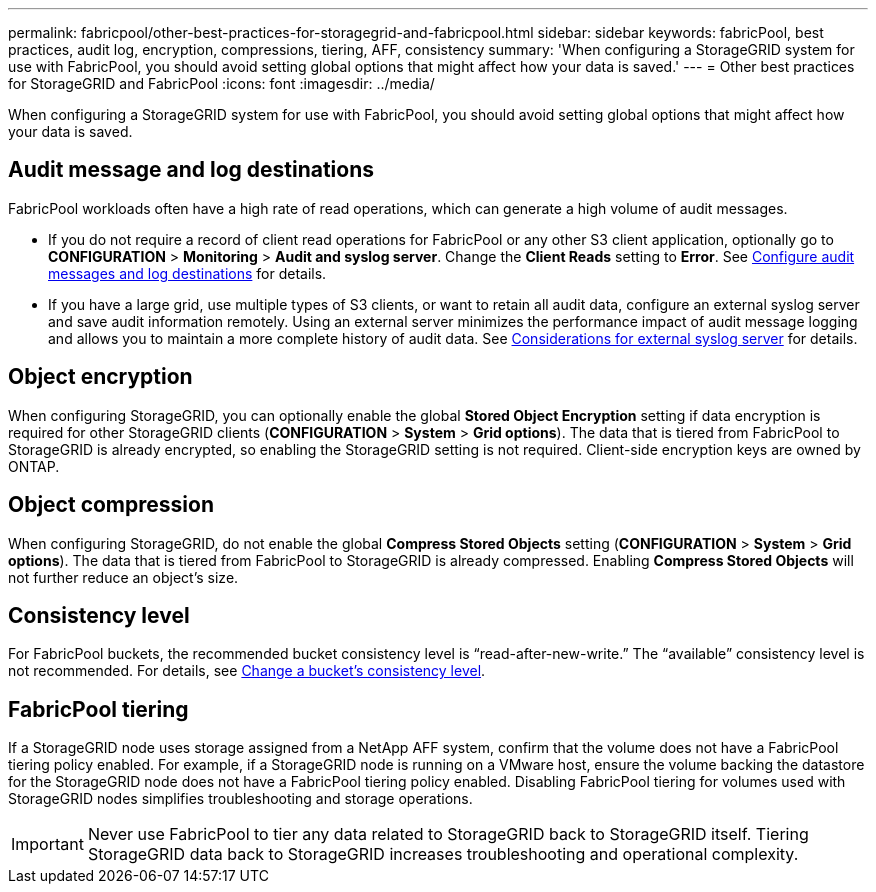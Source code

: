 ---
permalink: fabricpool/other-best-practices-for-storagegrid-and-fabricpool.html
sidebar: sidebar
keywords: fabricPool, best practices, audit log, encryption, compressions, tiering, AFF, consistency
summary: 'When configuring a StorageGRID system for use with FabricPool, you should avoid setting global options that might affect how your data is saved.'
---
= Other best practices for StorageGRID and FabricPool
:icons: font
:imagesdir: ../media/

[.lead]
When configuring a StorageGRID system for use with FabricPool, you should avoid setting global options that might affect how your data is saved.

== Audit message and log destinations
FabricPool workloads often have a high rate of read operations, which can generate a high volume of audit messages. 

* If you do not require a record of client read operations for FabricPool or any other S3 client application, optionally go to *CONFIGURATION* > *Monitoring* > *Audit and syslog server*. Change the *Client Reads* setting to *Error*. See xref:../monitor/configure-audit-messages.adoc[Configure audit messages and log destinations] for details.

* If you have a large grid, use multiple types of S3 clients, or want to retain all audit data, configure an external syslog server and save audit information remotely. Using an external server minimizes the performance impact of audit message logging and allows you to maintain a more complete history of audit data.  See xref:../monitor/considerations-for-external-syslog-server.adoc[Considerations for external syslog server] for details.
 

== Object encryption

When configuring StorageGRID, you can optionally enable the global *Stored Object Encryption* setting if data encryption is required for other StorageGRID clients (*CONFIGURATION* > *System* > *Grid options*). The data that is tiered from FabricPool to StorageGRID is already encrypted, so enabling the StorageGRID setting is not required. Client-side encryption keys are owned by ONTAP.

== Object compression

When configuring StorageGRID, do not enable the global *Compress Stored Objects* setting (*CONFIGURATION* > *System* > *Grid options*). The data that is tiered from FabricPool to StorageGRID is already compressed. Enabling *Compress Stored Objects* will not further reduce an object's size.

== Consistency level

For FabricPool buckets, the recommended bucket consistency level is "`read-after-new-write.`" The "`available`" consistency level is not recommended. For details, see xref:../tenant/changing-consistency-level.adoc[Change a bucket's consistency level].

== FabricPool tiering

If a StorageGRID node uses storage assigned from a NetApp AFF system, confirm that the volume does not have a FabricPool tiering policy enabled. For example, if a StorageGRID node is running on a VMware host, ensure the volume backing the datastore for the StorageGRID node does not have a FabricPool tiering policy enabled. Disabling FabricPool tiering for volumes used with StorageGRID nodes simplifies troubleshooting and storage operations.

IMPORTANT: Never use FabricPool to tier any data related to StorageGRID back to StorageGRID itself. Tiering StorageGRID data back to StorageGRID increases troubleshooting and operational complexity.
